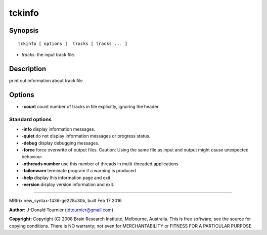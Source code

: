 tckinfo
===========

Synopsis
--------

::

    tckinfo [ options ]  tracks [ tracks ... ]

-  *tracks*: the input track file.

Description
-----------

print out information about track file

Options
-------

-  **-count** count number of tracks in file explicitly, ignoring the
   header

Standard options
^^^^^^^^^^^^^^^^

-  **-info** display information messages.

-  **-quiet** do not display information messages or progress status.

-  **-debug** display debugging messages.

-  **-force** force overwrite of output files. Caution: Using the same
   file as input and output might cause unexpected behaviour.

-  **-nthreads number** use this number of threads in multi-threaded
   applications

-  **-failonwarn** terminate program if a warning is produced

-  **-help** display this information page and exit.

-  **-version** display version information and exit.

--------------

MRtrix new_syntax-1436-ge228c30b, built Feb 17 2016

**Author:** J-Donald Tournier (jdtournier@gmail.com)

**Copyright:** Copyright (C) 2008 Brain Research Institute, Melbourne,
Australia. This is free software; see the source for copying conditions.
There is NO warranty; not even for MERCHANTABILITY or FITNESS FOR A
PARTICULAR PURPOSE.
